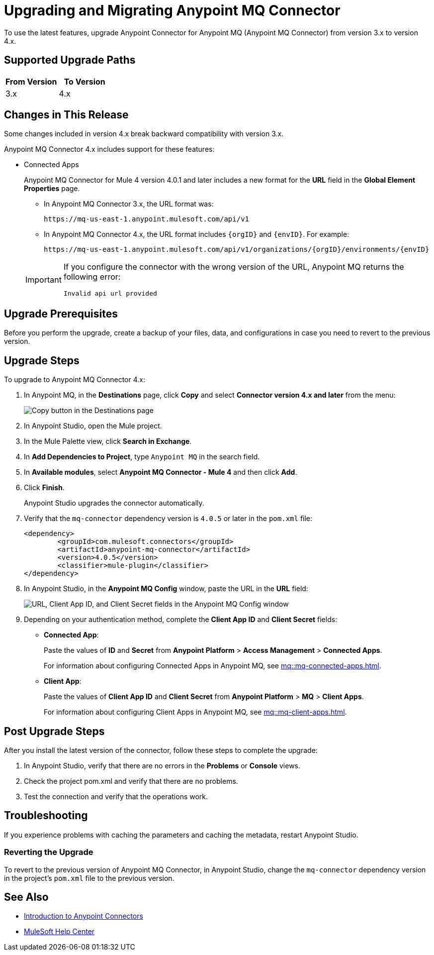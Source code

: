 = Upgrading and Migrating Anypoint MQ Connector

To use the latest features, upgrade Anypoint Connector for Anypoint MQ (Anypoint MQ Connector) from version 3.x to version 4.x.

== Supported Upgrade Paths

[%header,cols="50a,50a"]
|===
|From Version | To Version
|3.x |4.x
|===

== Changes in This Release

Some changes included in version 4.x break backward compatibility with version 3.x.

Anypoint MQ Connector 4.x includes support for these features:

////
* Cross-Region Failover
+
Anypoint MQ Connector for Mule 4 version 4.0.7 and later provides failover capability for standard queues.
+
When enabled, if a Mule app can’t reach an Anypoint MQ server in a region, the connector switches to the fallback queue in the fallback region to publish and consume messages.
+
For information, see:
+
** xref:mq::mq-failover.adoc[]
** xref:anypoint-mq-failover.adoc[]
////
* Connected Apps
+
Anypoint MQ Connector for Mule 4 version 4.0.1 and later includes a new format for the *URL* field in the *Global Element Properties* page.
+
--
** In Anypoint MQ Connector 3.x, the URL format was:
+
`+https://mq-us-east-1.anypoint.mulesoft.com/api/v1+`
** In Anypoint MQ Connector 4.x, the URL format includes `{orgID}` and `{envID}`. For example:
+
`+https://mq-us-east-1.anypoint.mulesoft.com/api/v1/organizations/{orgID}/environments/{envID}+`
--
+
[IMPORTANT]
====
If you configure the connector with the wrong version of the URL,
Anypoint MQ returns the following error:

`Invalid api url provided`
====

// To use the failover feature, see xref:anypoint-mq-failover.adoc[].


== Upgrade Prerequisites

Before you perform the upgrade, create a backup of your files, data, and configurations in case you need to revert to the previous version.

== Upgrade Steps

To upgrade to Anypoint MQ Connector 4.x:

. In Anypoint MQ, in the *Destinations* page, click *Copy* and select *Connector version 4.x and later* from the menu:
+
image::mq::mq-tutorial-url.png["Copy button in the Destinations page"]
. In Anypoint Studio, open the Mule project.
. In the Mule Palette view, click *Search in Exchange*.
. In *Add Dependencies to Project*, type `Anypoint MQ` in the search field.
. In *Available modules*, select *Anypoint MQ Connector - Mule 4* and then click *Add*.
. Click *Finish*.
+
Anypoint Studio upgrades the connector automatically.
. Verify that the `mq-connector` dependency version is `4.0.5` or later in the `pom.xml` file:
+
[source,xml,linenums]
----
<dependency>
	<groupId>com.mulesoft.connectors</groupId>
	<artifactId>anypoint-mq-connector</artifactId>
	<version>4.0.5</version>
	<classifier>mule-plugin</classifier>
</dependency>
----

. In Anypoint Studio, in the *Anypoint MQ Config* window, paste the URL in the *URL* field:
+
image::mq::mq-tutorial-studio7-mq-config.png["URL, Client App ID, and Client Secret fields in the Anypoint MQ Config window"]
. Depending on your authentication method, complete the *Client App ID* and *Client Secret* fields:
+
** *Connected App*:
+
Paste the values of *ID* and *Secret* from *Anypoint Platform* > *Access Management* > *Connected Apps*.
+
For information about configuring Connected Apps in Anypoint MQ, see
xref:mq::mq-connected-apps.adoc[].
** *Client App*:
+
Paste the values of *Client App ID* and *Client Secret* from *Anypoint Platform* > *MQ* > *Client Apps*.
+
For information about configuring Client Apps in Anypoint MQ, see
xref:mq::mq-client-apps.adoc[].


== Post Upgrade Steps

After you install the latest version of the connector, follow these steps to complete the upgrade:

. In Anypoint Studio, verify that there are no errors in the *Problems* or *Console* views.
. Check the project pom.xml and verify that there are no problems.
. Test the connection and verify that the operations work.

== Troubleshooting

If you experience problems with caching the parameters and caching the metadata, restart Anypoint Studio.


=== Reverting the Upgrade

To revert to the previous version of Anypoint MQ Connector, in Anypoint Studio, change the `mq-connector` dependency version in the project's `pom.xml` file to the previous version.


== See Also

* xref:connectors::introduction/introduction-to-anypoint-connectors.adoc[Introduction to Anypoint Connectors]
* https://help.mulesoft.com[MuleSoft Help Center]
